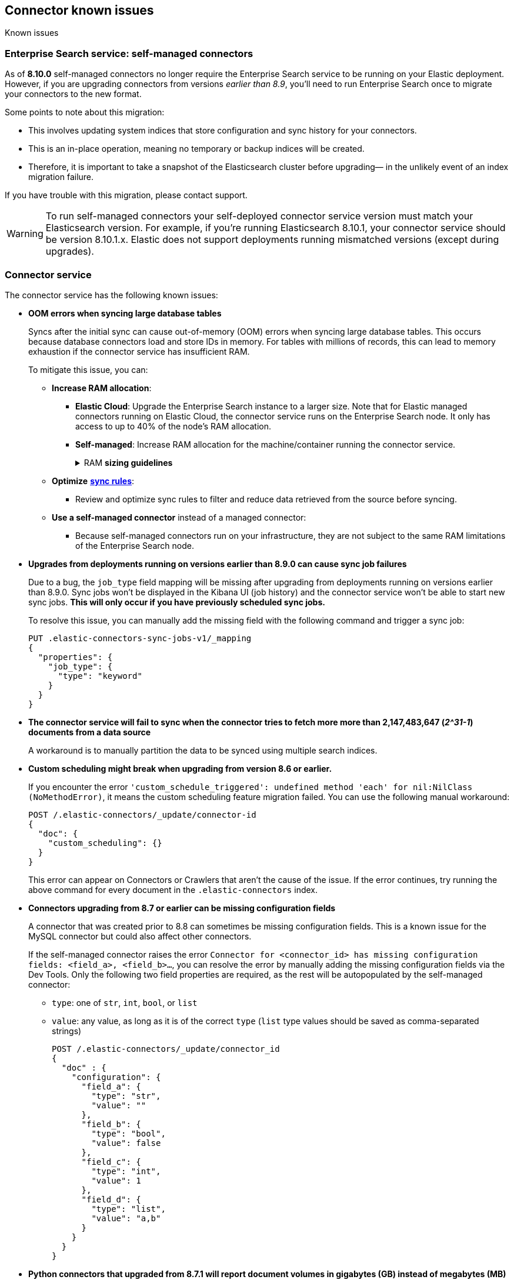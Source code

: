 [#es-connectors-known-issues]
== Connector known issues
++++
<titleabbrev>Known issues</titleabbrev>
++++

[discrete#es-connectors-known-issues-enterprie-search-service]
=== Enterprise Search service: self-managed connectors

As of *8.10.0* self-managed connectors no longer require the Enterprise Search service to be running on your Elastic deployment.
However, if you are upgrading connectors from versions _earlier than 8.9_, you'll need to run Enterprise Search once to migrate your connectors to the new format.

Some points to note about this migration:

* This involves updating system indices that store configuration and sync history for your connectors.
* This is an in-place operation, meaning no temporary or backup indices will be created.
* Therefore, it is important to take a snapshot of the Elasticsearch cluster before upgrading— in the unlikely event of an index migration failure.

If you have trouble with this migration, please contact support.

[WARNING]
====
To run self-managed connectors your self-deployed connector service version must match your Elasticsearch version.
For example, if you're running Elasticsearch 8.10.1, your connector service should be version 8.10.1.x.
Elastic does not support deployments running mismatched versions (except during upgrades).
====

[discrete#es-connectors-known-issues-connector-service]
=== Connector service

The connector service has the following known issues:

* *OOM errors when syncing large database tables*
+
Syncs after the initial sync can cause out-of-memory (OOM) errors when syncing large database tables.
This occurs because database connectors load and store IDs in memory.
For tables with millions of records, this can lead to memory exhaustion if the connector service has insufficient RAM.
+
To mitigate this issue, you can:
+
** *Increase RAM allocation*:
*** *Elastic Cloud*: Upgrade the Enterprise Search instance to a larger size. Note that for Elastic managed connectors running on Elastic Cloud, the connector service runs on the Enterprise Search node. It only has access to up to 40% of the node’s RAM allocation.
*** *Self-managed*: Increase RAM allocation for the machine/container running the connector service.
+
.RAM *sizing guidelines*
[%collapsible]
==============
The following table shows the estimated RAM usage for loading IDs into memory.
|===
| *Number of IDs* | *Memory Usage in MB (2X buffer)*
| 1,000,000
| ≈ 45.78 MB
| 10,000,000
| ≈ 457.76 MB
| 50,000,000
| ≈ 2288.82 MB (≈ 2.29 GB)
| 100,000,000
| ≈ 4577.64 MB (≈ 4.58 GB)
|===
==============
+
** *Optimize* <<es-sync-rules,*sync rules*>>:
*** Review and optimize sync rules to filter and reduce data retrieved from the source before syncing.
+
** *Use a self-managed connector* instead of a managed connector:
*** Because self-managed connectors run on your infrastructure, they are not subject to the same RAM limitations of the Enterprise Search node.

* *Upgrades from deployments running on versions earlier than 8.9.0 can cause sync job failures*
+
Due to a bug, the `job_type` field mapping will be missing after upgrading from deployments running on versions earlier than 8.9.0.
Sync jobs won't be displayed in the Kibana UI (job history) and the connector service won't be able to start new sync jobs.
*This will only occur if you have previously scheduled sync jobs.*
+
To resolve this issue, you can manually add the missing field with the following command and trigger a sync job:
+
[source,console]
----
PUT .elastic-connectors-sync-jobs-v1/_mapping
{
  "properties": {
    "job_type": {
      "type": "keyword"
    }
  }
}
----
// TEST[skip:TODO]

* *The connector service will fail to sync when the connector tries to fetch more more than 2,147,483,647 (_2^31-1_) documents from a data source*
+
A workaround is to manually partition the data to be synced using multiple search indices.
+
* *Custom scheduling might break when upgrading from version 8.6 or earlier.*
+
If you encounter the error `'custom_schedule_triggered': undefined method 'each' for nil:NilClass (NoMethodError)`, it means the custom scheduling feature migration failed.
You can use the following manual workaround:
+
[source,console]
----
POST /.elastic-connectors/_update/connector-id
{
  "doc": {
    "custom_scheduling": {}
  }
}
----
// TEST[skip:TODO]
+
This error can appear on Connectors or Crawlers that aren't the cause of the issue.
If the error continues, try running the above command for every document in the `.elastic-connectors` index.
+
* *Connectors upgrading from 8.7 or earlier can be missing configuration fields*
+
A connector that was created prior to 8.8 can sometimes be missing configuration fields.
This is a known issue for the MySQL connector but could also affect other connectors.
+
If the self-managed connector raises the error `Connector for <connector_id> has missing configuration fields: <field_a>, <field_b>...`, you can resolve the error by manually adding the missing configuration fields via the Dev Tools.
Only the following two field properties are required, as the rest will be autopopulated by the self-managed connector:
+
** `type`: one of `str`, `int`, `bool`, or `list`
** `value`: any value, as long as it is of the correct `type` (`list` type values should be saved as comma-separated strings)
+
[source,console]
----
POST /.elastic-connectors/_update/connector_id
{
  "doc" : {
    "configuration": {
      "field_a": {
        "type": "str",
        "value": ""
      },
      "field_b": {
        "type": "bool",
        "value": false
      },
      "field_c": {
        "type": "int",
        "value": 1
      },
      "field_d": {
        "type": "list",
        "value": "a,b"
      }
    }
  }
}
----
// TEST[skip:TODO]
+
* *Python connectors that upgraded from 8.7.1 will report document volumes in gigabytes (GB) instead of megabytes (MB)*
+
As a result, true document volume will be under-reported by a factor of 1024.
+
* *The following Elastic managed connectors will not run correctly on Elastic Cloud in 8.9.0.*
They are still available as self-managed connectors.
** Azure Blob Storage
** Confluence Cloud & Server
** Jira Cloud & Server
** Network drives

[discrete#es-connectors-known-issues-specific]
=== Individual connector known issues

Individual connectors may have additional known issues.
Refer to <<es-connectors, each connector's reference documentation>> for connector-specific known issues.
